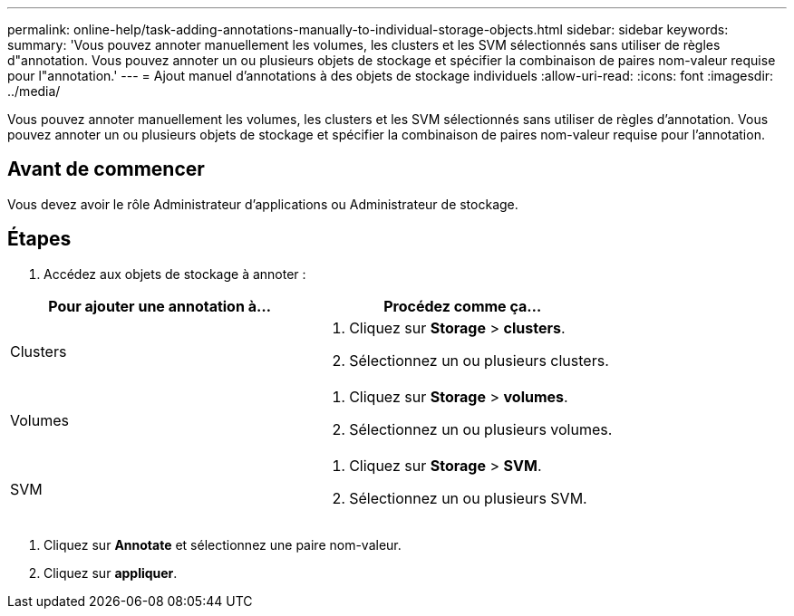 ---
permalink: online-help/task-adding-annotations-manually-to-individual-storage-objects.html 
sidebar: sidebar 
keywords:  
summary: 'Vous pouvez annoter manuellement les volumes, les clusters et les SVM sélectionnés sans utiliser de règles d"annotation. Vous pouvez annoter un ou plusieurs objets de stockage et spécifier la combinaison de paires nom-valeur requise pour l"annotation.' 
---
= Ajout manuel d'annotations à des objets de stockage individuels
:allow-uri-read: 
:icons: font
:imagesdir: ../media/


[role="lead"]
Vous pouvez annoter manuellement les volumes, les clusters et les SVM sélectionnés sans utiliser de règles d'annotation. Vous pouvez annoter un ou plusieurs objets de stockage et spécifier la combinaison de paires nom-valeur requise pour l'annotation.



== Avant de commencer

Vous devez avoir le rôle Administrateur d'applications ou Administrateur de stockage.



== Étapes

. Accédez aux objets de stockage à annoter :


[cols="2*"]
|===
| Pour ajouter une annotation à... | Procédez comme ça... 


 a| 
Clusters
 a| 
. Cliquez sur *Storage* > *clusters*.
. Sélectionnez un ou plusieurs clusters.




 a| 
Volumes
 a| 
. Cliquez sur *Storage* > *volumes*.
. Sélectionnez un ou plusieurs volumes.




 a| 
SVM
 a| 
. Cliquez sur *Storage* > *SVM*.
. Sélectionnez un ou plusieurs SVM.


|===
. Cliquez sur *Annotate* et sélectionnez une paire nom-valeur.
. Cliquez sur *appliquer*.

